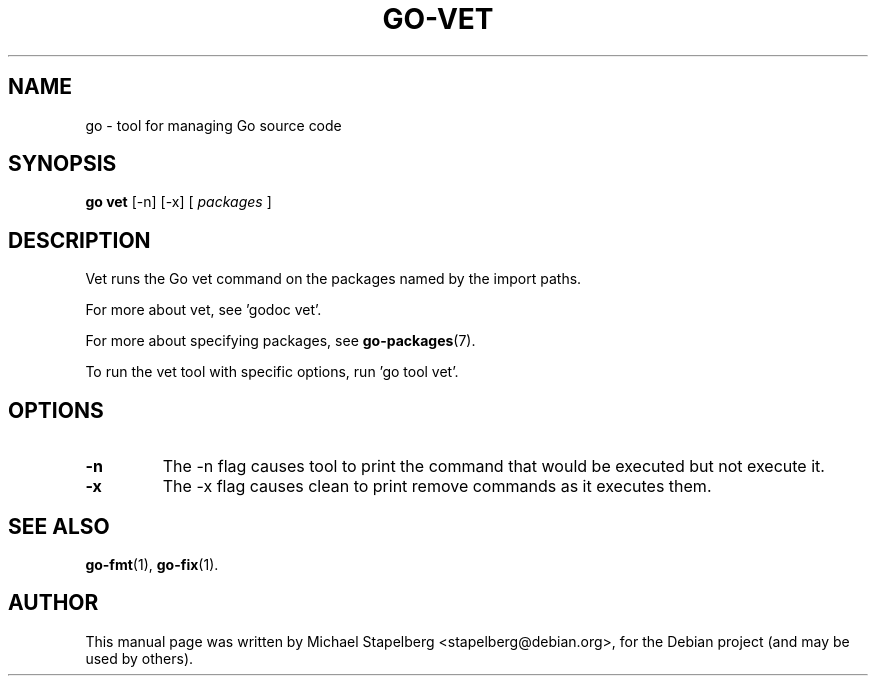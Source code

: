 .\"                                      Hey, EMACS: -*- nroff -*-
.TH GO-VET 1 "2012-06-15"
.\" Please adjust this date whenever revising the manpage.
.SH NAME
go \- tool for managing Go source code
.SH SYNOPSIS
.B go vet
.RB [\|\-n\|]
.RB [\|\-x\|]
.RB [
.IR packages
.RB ]
.SH DESCRIPTION
Vet runs the Go vet command on the packages named by the import paths.
.P
For more about vet, see 'godoc vet'.
.P
For more about specifying packages, see \fBgo-packages\fP(7).
.P
To run the vet tool with specific options, run 'go tool vet'.
.SH OPTIONS
.TP
.B \-n
The \-n flag causes tool to print the command that would be
executed but not execute it.
.TP
.B \-x
The \-x flag causes clean to print remove commands as it executes them.
.SH SEE ALSO
.BR go-fmt (1),
.BR go-fix (1).
.SH AUTHOR
.PP
This manual page was written by Michael Stapelberg <stapelberg@debian.org>,
for the Debian project (and may be used by others).
